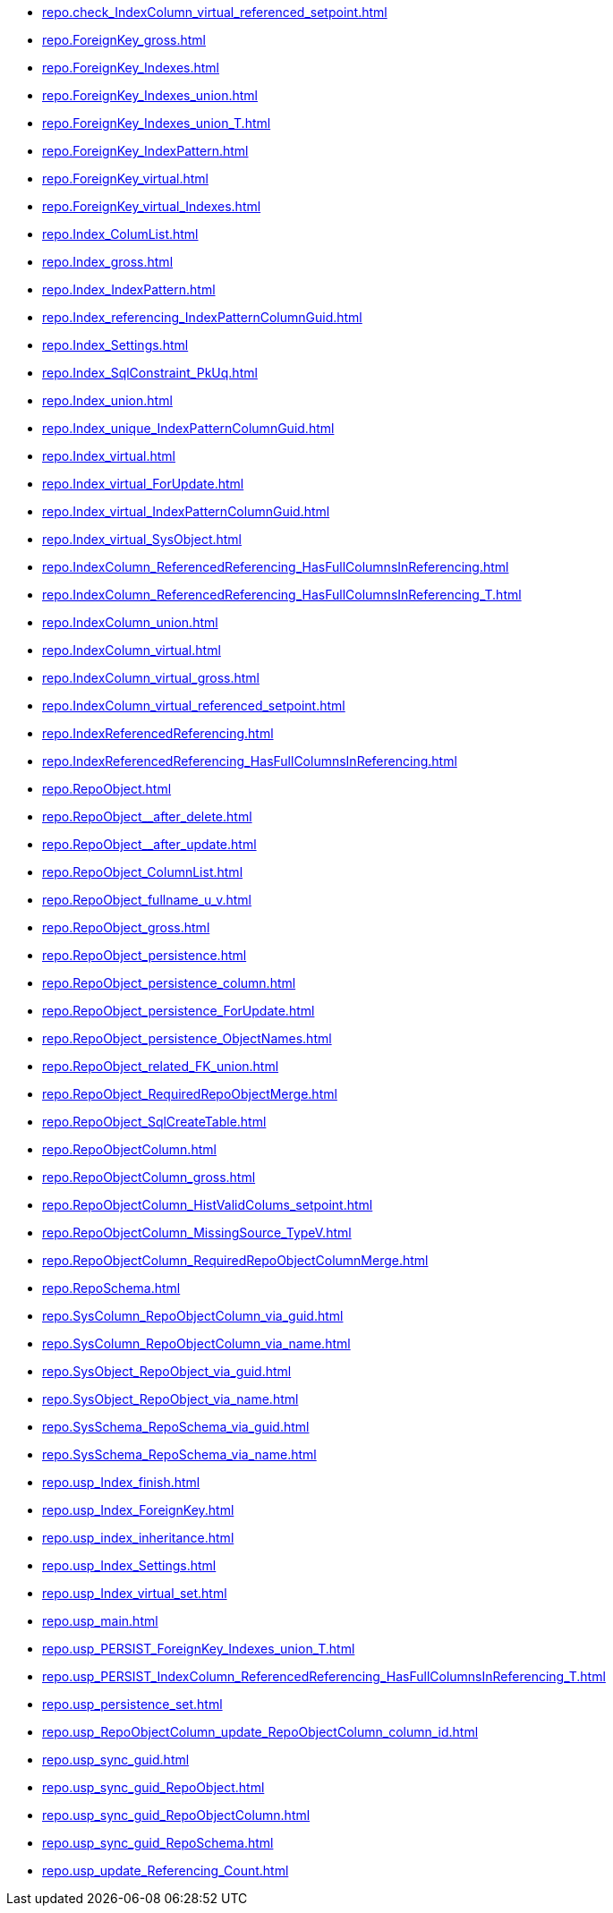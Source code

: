 * xref:repo.check_IndexColumn_virtual_referenced_setpoint.adoc[]
* xref:repo.ForeignKey_gross.adoc[]
* xref:repo.ForeignKey_Indexes.adoc[]
* xref:repo.ForeignKey_Indexes_union.adoc[]
* xref:repo.ForeignKey_Indexes_union_T.adoc[]
* xref:repo.ForeignKey_IndexPattern.adoc[]
* xref:repo.ForeignKey_virtual.adoc[]
* xref:repo.ForeignKey_virtual_Indexes.adoc[]
* xref:repo.Index_ColumList.adoc[]
* xref:repo.Index_gross.adoc[]
* xref:repo.Index_IndexPattern.adoc[]
* xref:repo.Index_referencing_IndexPatternColumnGuid.adoc[]
* xref:repo.Index_Settings.adoc[]
* xref:repo.Index_SqlConstraint_PkUq.adoc[]
* xref:repo.Index_union.adoc[]
* xref:repo.Index_unique_IndexPatternColumnGuid.adoc[]
* xref:repo.Index_virtual.adoc[]
* xref:repo.Index_virtual_ForUpdate.adoc[]
* xref:repo.Index_virtual_IndexPatternColumnGuid.adoc[]
* xref:repo.Index_virtual_SysObject.adoc[]
* xref:repo.IndexColumn_ReferencedReferencing_HasFullColumnsInReferencing.adoc[]
* xref:repo.IndexColumn_ReferencedReferencing_HasFullColumnsInReferencing_T.adoc[]
* xref:repo.IndexColumn_union.adoc[]
* xref:repo.IndexColumn_virtual.adoc[]
* xref:repo.IndexColumn_virtual_gross.adoc[]
* xref:repo.IndexColumn_virtual_referenced_setpoint.adoc[]
* xref:repo.IndexReferencedReferencing.adoc[]
* xref:repo.IndexReferencedReferencing_HasFullColumnsInReferencing.adoc[]
* xref:repo.RepoObject.adoc[]
* xref:repo.RepoObject__after_delete.adoc[]
* xref:repo.RepoObject__after_update.adoc[]
* xref:repo.RepoObject_ColumnList.adoc[]
* xref:repo.RepoObject_fullname_u_v.adoc[]
* xref:repo.RepoObject_gross.adoc[]
* xref:repo.RepoObject_persistence.adoc[]
* xref:repo.RepoObject_persistence_column.adoc[]
* xref:repo.RepoObject_persistence_ForUpdate.adoc[]
* xref:repo.RepoObject_persistence_ObjectNames.adoc[]
* xref:repo.RepoObject_related_FK_union.adoc[]
* xref:repo.RepoObject_RequiredRepoObjectMerge.adoc[]
* xref:repo.RepoObject_SqlCreateTable.adoc[]
* xref:repo.RepoObjectColumn.adoc[]
* xref:repo.RepoObjectColumn_gross.adoc[]
* xref:repo.RepoObjectColumn_HistValidColums_setpoint.adoc[]
* xref:repo.RepoObjectColumn_MissingSource_TypeV.adoc[]
* xref:repo.RepoObjectColumn_RequiredRepoObjectColumnMerge.adoc[]
* xref:repo.RepoSchema.adoc[]
* xref:repo.SysColumn_RepoObjectColumn_via_guid.adoc[]
* xref:repo.SysColumn_RepoObjectColumn_via_name.adoc[]
* xref:repo.SysObject_RepoObject_via_guid.adoc[]
* xref:repo.SysObject_RepoObject_via_name.adoc[]
* xref:repo.SysSchema_RepoSchema_via_guid.adoc[]
* xref:repo.SysSchema_RepoSchema_via_name.adoc[]
* xref:repo.usp_Index_finish.adoc[]
* xref:repo.usp_Index_ForeignKey.adoc[]
* xref:repo.usp_index_inheritance.adoc[]
* xref:repo.usp_Index_Settings.adoc[]
* xref:repo.usp_Index_virtual_set.adoc[]
* xref:repo.usp_main.adoc[]
* xref:repo.usp_PERSIST_ForeignKey_Indexes_union_T.adoc[]
* xref:repo.usp_PERSIST_IndexColumn_ReferencedReferencing_HasFullColumnsInReferencing_T.adoc[]
* xref:repo.usp_persistence_set.adoc[]
* xref:repo.usp_RepoObjectColumn_update_RepoObjectColumn_column_id.adoc[]
* xref:repo.usp_sync_guid.adoc[]
* xref:repo.usp_sync_guid_RepoObject.adoc[]
* xref:repo.usp_sync_guid_RepoObjectColumn.adoc[]
* xref:repo.usp_sync_guid_RepoSchema.adoc[]
* xref:repo.usp_update_Referencing_Count.adoc[]
